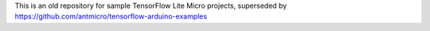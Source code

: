 This is an old repository for sample TensorFlow Lite Micro projects, superseded by https://github.com/antmicro/tensorflow-arduino-examples
